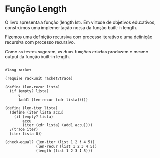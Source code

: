 * Função Length

O livro apresenta a função (length lst). Em virtude de objetivos educativos, construímos uma implementação nossa da função built-in length.

Fizemos uma definição recursiva com processo iterativo e uma definição recursiva com processo recursivo.

Como os testes sugerem, as duas funções criadas produzem o mesmo output da função built-in length.

#+BEGIN_SRC 

#lang racket

(require rackunit racket/trace)

(define (len-recur lista)
  (if (empty? lista)
      0
      (add1 (len-recur (cdr lista)))))

(define (len-iter lista)
  (define (iter lista accu)
    (if (empty? lista)
        accu
        (iter (cdr lista) (add1 accu))))
  ;(trace iter)
  (iter lista 0))

(check-equal? (len-iter (list 1 2 3 4 5))
              (len-recur (list 1 2 3 4 5))
              (length (list 1 2 3 4 5)))
#+END_SRC
